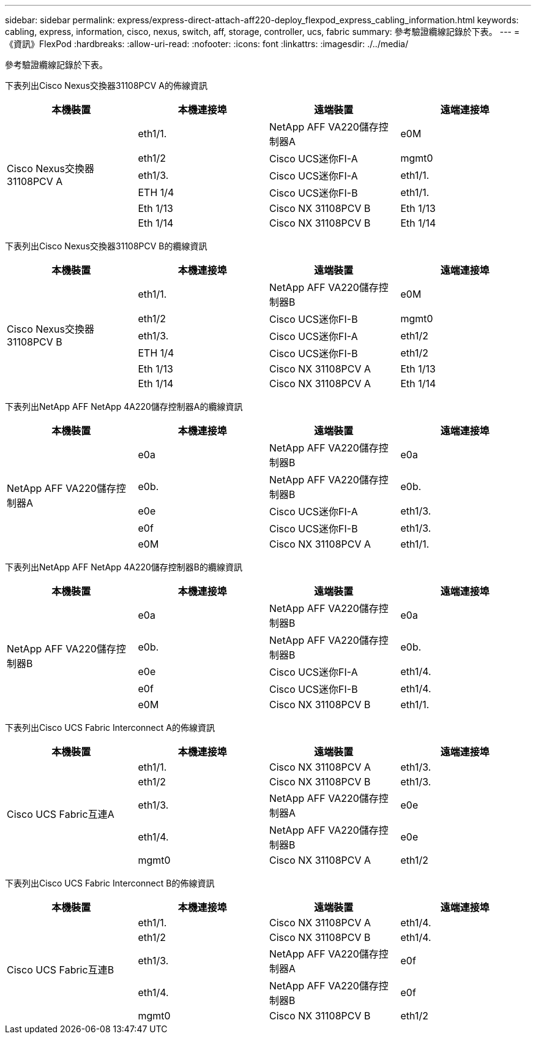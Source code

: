 ---
sidebar: sidebar 
permalink: express/express-direct-attach-aff220-deploy_flexpod_express_cabling_information.html 
keywords: cabling, express, information, cisco, nexus, switch, aff, storage, controller, ucs, fabric 
summary: 參考驗證纜線記錄於下表。 
---
= 《資訊》FlexPod
:hardbreaks:
:allow-uri-read: 
:nofooter: 
:icons: font
:linkattrs: 
:imagesdir: ./../media/


[role="lead"]
參考驗證纜線記錄於下表。

下表列出Cisco Nexus交換器31108PCV A的佈線資訊

|===
| 本機裝置 | 本機連接埠 | 遠端裝置 | 遠端連接埠 


.6+| Cisco Nexus交換器31108PCV A | eth1/1. | NetApp AFF VA220儲存控制器A | e0M 


| eth1/2 | Cisco UCS迷你FI-A | mgmt0 


| eth1/3. | Cisco UCS迷你FI-A | eth1/1. 


| ETH 1/4 | Cisco UCS迷你FI-B | eth1/1. 


| Eth 1/13 | Cisco NX 31108PCV B | Eth 1/13 


| Eth 1/14 | Cisco NX 31108PCV B | Eth 1/14 
|===
下表列出Cisco Nexus交換器31108PCV B的纜線資訊

|===
| 本機裝置 | 本機連接埠 | 遠端裝置 | 遠端連接埠 


.6+| Cisco Nexus交換器31108PCV B | eth1/1. | NetApp AFF VA220儲存控制器B | e0M 


| eth1/2 | Cisco UCS迷你FI-B | mgmt0 


| eth1/3. | Cisco UCS迷你FI-A | eth1/2 


| ETH 1/4 | Cisco UCS迷你FI-B | eth1/2 


| Eth 1/13 | Cisco NX 31108PCV A | Eth 1/13 


| Eth 1/14 | Cisco NX 31108PCV A | Eth 1/14 
|===
下表列出NetApp AFF NetApp 4A220儲存控制器A的纜線資訊

|===
| 本機裝置 | 本機連接埠 | 遠端裝置 | 遠端連接埠 


.5+| NetApp AFF VA220儲存控制器A | e0a | NetApp AFF VA220儲存控制器B | e0a 


| e0b. | NetApp AFF VA220儲存控制器B | e0b. 


| e0e | Cisco UCS迷你FI-A | eth1/3. 


| e0f | Cisco UCS迷你FI-B | eth1/3. 


| e0M | Cisco NX 31108PCV A | eth1/1. 
|===
下表列出NetApp AFF NetApp 4A220儲存控制器B的纜線資訊

|===
| 本機裝置 | 本機連接埠 | 遠端裝置 | 遠端連接埠 


.5+| NetApp AFF VA220儲存控制器B | e0a | NetApp AFF VA220儲存控制器B | e0a 


| e0b. | NetApp AFF VA220儲存控制器B | e0b. 


| e0e | Cisco UCS迷你FI-A | eth1/4. 


| e0f | Cisco UCS迷你FI-B | eth1/4. 


| e0M | Cisco NX 31108PCV B | eth1/1. 
|===
下表列出Cisco UCS Fabric Interconnect A的佈線資訊

|===
| 本機裝置 | 本機連接埠 | 遠端裝置 | 遠端連接埠 


.5+| Cisco UCS Fabric互連A | eth1/1. | Cisco NX 31108PCV A | eth1/3. 


| eth1/2 | Cisco NX 31108PCV B | eth1/3. 


| eth1/3. | NetApp AFF VA220儲存控制器A | e0e 


| eth1/4. | NetApp AFF VA220儲存控制器B | e0e 


| mgmt0 | Cisco NX 31108PCV A | eth1/2 
|===
下表列出Cisco UCS Fabric Interconnect B的佈線資訊

|===
| 本機裝置 | 本機連接埠 | 遠端裝置 | 遠端連接埠 


.5+| Cisco UCS Fabric互連B | eth1/1. | Cisco NX 31108PCV A | eth1/4. 


| eth1/2 | Cisco NX 31108PCV B | eth1/4. 


| eth1/3. | NetApp AFF VA220儲存控制器A | e0f 


| eth1/4. | NetApp AFF VA220儲存控制器B | e0f 


| mgmt0 | Cisco NX 31108PCV B | eth1/2 
|===